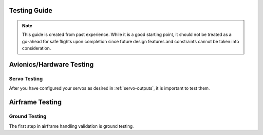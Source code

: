 Testing Guide
=============

.. note::

   This guide is created from past experience. While it is a good starting point, it should not be treated as a go-ahead for safe flights upon completion since   
   future design features and constraints cannot be taken into consideration.

Avionics/Hardware Testing
=========================

Servo Testing
--------------
After you have configured your servos as desired in :ref:`servo-outputs`, it is important to test them. 


Airframe Testing
=========================

Ground Testing
--------------
The first step in airframe handling validation is ground testing. 

